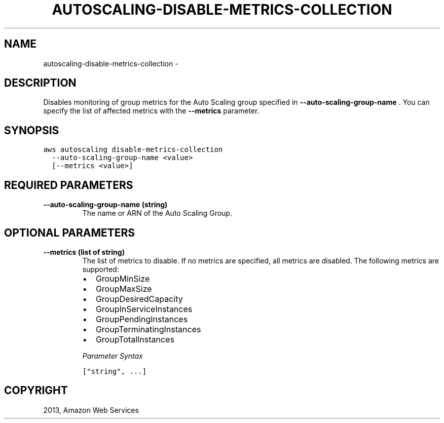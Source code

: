 .TH "AUTOSCALING-DISABLE-METRICS-COLLECTION" "1" "March 09, 2013" "0.8" "aws-cli"
.SH NAME
autoscaling-disable-metrics-collection \- 
.
.nr rst2man-indent-level 0
.
.de1 rstReportMargin
\\$1 \\n[an-margin]
level \\n[rst2man-indent-level]
level margin: \\n[rst2man-indent\\n[rst2man-indent-level]]
-
\\n[rst2man-indent0]
\\n[rst2man-indent1]
\\n[rst2man-indent2]
..
.de1 INDENT
.\" .rstReportMargin pre:
. RS \\$1
. nr rst2man-indent\\n[rst2man-indent-level] \\n[an-margin]
. nr rst2man-indent-level +1
.\" .rstReportMargin post:
..
.de UNINDENT
. RE
.\" indent \\n[an-margin]
.\" old: \\n[rst2man-indent\\n[rst2man-indent-level]]
.nr rst2man-indent-level -1
.\" new: \\n[rst2man-indent\\n[rst2man-indent-level]]
.in \\n[rst2man-indent\\n[rst2man-indent-level]]u
..
.\" Man page generated from reStructuredText.
.
.SH DESCRIPTION
.sp
Disables monitoring of group metrics for the Auto Scaling group specified in
\fB\-\-auto\-scaling\-group\-name\fP . You can specify the list of affected metrics
with the \fB\-\-metrics\fP parameter.
.SH SYNOPSIS
.sp
.nf
.ft C
aws autoscaling disable\-metrics\-collection
  \-\-auto\-scaling\-group\-name <value>
  [\-\-metrics <value>]
.ft P
.fi
.SH REQUIRED PARAMETERS
.INDENT 0.0
.TP
.B \fB\-\-auto\-scaling\-group\-name\fP  (string)
The name or ARN of the Auto Scaling Group.
.UNINDENT
.SH OPTIONAL PARAMETERS
.INDENT 0.0
.TP
.B \fB\-\-metrics\fP  (list of string)
The list of metrics to disable. If no metrics are specified, all metrics are
disabled. The following metrics are supported:
.INDENT 7.0
.IP \(bu 2
GroupMinSize
.IP \(bu 2
GroupMaxSize
.IP \(bu 2
GroupDesiredCapacity
.IP \(bu 2
GroupInServiceInstances
.IP \(bu 2
GroupPendingInstances
.IP \(bu 2
GroupTerminatingInstances
.IP \(bu 2
GroupTotalInstances
.UNINDENT
.sp
\fIParameter Syntax\fP
.sp
.nf
.ft C
["string", ...]
.ft P
.fi
.UNINDENT
.SH COPYRIGHT
2013, Amazon Web Services
.\" Generated by docutils manpage writer.
.

